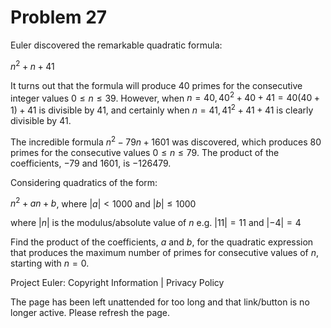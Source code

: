 *   Problem 27

   Euler discovered the remarkable quadratic formula:

   $n^2 + n + 41$

   It turns out that the formula will produce 40 primes for the consecutive
   integer values $0 \le n \le 39$. However, when $n = 40, 40^2 + 40 + 41 =
   40(40 + 1) + 41$ is divisible by 41, and certainly when $n = 41, 41^2 + 41
   + 41$ is clearly divisible by 41.

   The incredible formula $n^2 - 79n + 1601$ was discovered, which produces
   80 primes for the consecutive values $0 \le n \le 79$. The product of the
   coefficients, −79 and 1601, is −126479.

   Considering quadratics of the form:

     $n^2 + an + b$, where $|a| < 1000$ and $|b| \le 1000$

     where $|n|$ is the modulus/absolute value of $n$
     e.g. $|11| = 11$ and $|-4| = 4$

   Find the product of the coefficients, $a$ and $b$, for the quadratic
   expression that produces the maximum number of primes for consecutive
   values of $n$, starting with $n = 0$.

   Project Euler: Copyright Information | Privacy Policy

   The page has been left unattended for too long and that link/button is no
   longer active. Please refresh the page.
